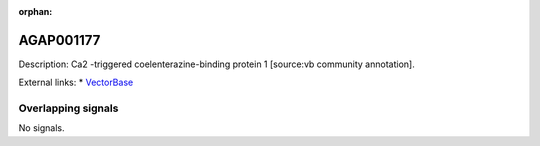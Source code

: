 :orphan:

AGAP001177
=============





Description: Ca2 -triggered coelenterazine-binding protein 1 [source:vb community annotation].

External links:
* `VectorBase <https://www.vectorbase.org/Anopheles_gambiae/Gene/Summary?g=AGAP001177>`_

Overlapping signals
-------------------



No signals.


